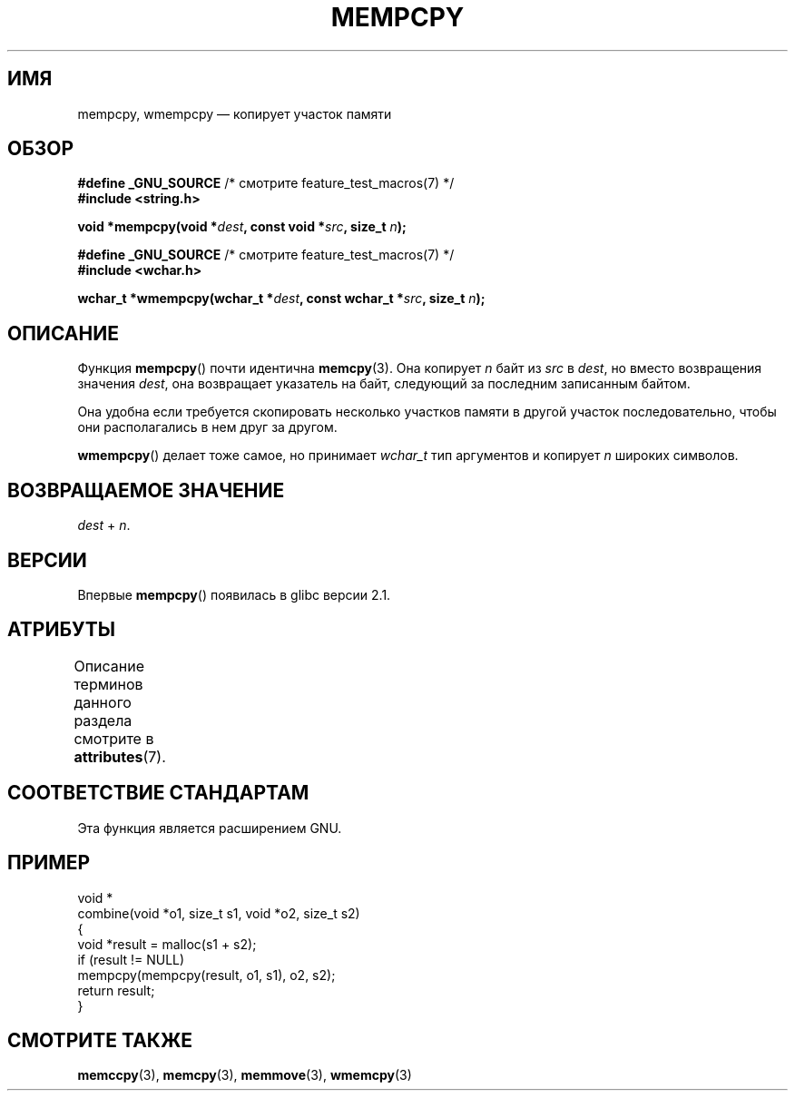 .\" -*- mode: troff; coding: UTF-8 -*-
.\" Copyright 2002 Walter Harms (walter.harms@informatik.uni-oldenburg.de)
.\"
.\" %%%LICENSE_START(GPL_NOVERSION_ONELINE)
.\" Distributed under GPL
.\" %%%LICENSE_END
.\"
.\" Heavily based on glibc infopages, copyright Free Software Foundation
.\"
.\" aeb, 2003, polished a little
.\"*******************************************************************
.\"
.\" This file was generated with po4a. Translate the source file.
.\"
.\"*******************************************************************
.TH MEMPCPY 3 2015\-03\-02 GNU "Руководство программиста Linux"
.SH ИМЯ
mempcpy, wmempcpy — копирует участок памяти
.SH ОБЗОР
.nf
\fB#define _GNU_SOURCE\fP         /* смотрите feature_test_macros(7) */
\fB#include <string.h>\fP
.PP
\fBvoid *mempcpy(void *\fP\fIdest\fP\fB, const void *\fP\fIsrc\fP\fB, size_t \fP\fIn\fP\fB);\fP

\fB#define _GNU_SOURCE\fP         /* смотрите feature_test_macros(7) */
\fB#include <wchar.h>\fP
.PP
\fBwchar_t *wmempcpy(wchar_t *\fP\fIdest\fP\fB, const wchar_t *\fP\fIsrc\fP\fB, size_t \fP\fIn\fP\fB);\fP
.fi
.SH ОПИСАНИЕ
Функция \fBmempcpy\fP() почти идентична \fBmemcpy\fP(3). Она копирует \fIn\fP байт из
\fIsrc\fP в \fIdest\fP, но вместо возвращения значения \fIdest\fP, она возвращает
указатель на байт, следующий за последним записанным байтом.
.PP
Она удобна если требуется скопировать несколько участков памяти в другой
участок последовательно, чтобы они располагались в нем друг за другом.
.PP
\fBwmempcpy\fP() делает тоже самое, но принимает \fIwchar_t\fP тип аргументов и
копирует \fIn\fP широких символов.
.SH "ВОЗВРАЩАЕМОЕ ЗНАЧЕНИЕ"
\fIdest\fP + \fIn\fP.
.SH ВЕРСИИ
Впервые \fBmempcpy\fP() появилась в glibc версии 2.1.
.SH АТРИБУТЫ
Описание терминов данного раздела смотрите в \fBattributes\fP(7).
.TS
allbox;
lbw21 lb lb
l l l.
Интерфейс	Атрибут	Значение
T{
\fBmempcpy\fP(),
\fBwmempcpy\fP()
T}	Безвредность в нитях	MT\-Safe
.TE
.SH "СООТВЕТСТВИЕ СТАНДАРТАМ"
Эта функция является расширением GNU.
.SH ПРИМЕР
.EX
void *
combine(void *o1, size_t s1, void *o2, size_t s2)
{
    void *result = malloc(s1 + s2);
    if (result != NULL)
        mempcpy(mempcpy(result, o1, s1), o2, s2);
    return result;
}
.EE
.SH "СМОТРИТЕ ТАКЖЕ"
\fBmemccpy\fP(3), \fBmemcpy\fP(3), \fBmemmove\fP(3), \fBwmemcpy\fP(3)
